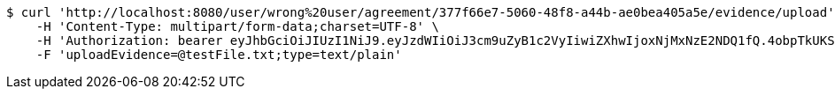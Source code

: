[source,bash]
----
$ curl 'http://localhost:8080/user/wrong%20user/agreement/377f66e7-5060-48f8-a44b-ae0bea405a5e/evidence/upload' -i -X POST \
    -H 'Content-Type: multipart/form-data;charset=UTF-8' \
    -H 'Authorization: bearer eyJhbGciOiJIUzI1NiJ9.eyJzdWIiOiJ3cm9uZyB1c2VyIiwiZXhwIjoxNjMxNzE2NDQ1fQ.4obpTkUKS4ApNNVnxHikRyrDCBnl40uHqVi5vW2L-9I' \
    -F 'uploadEvidence=@testFile.txt;type=text/plain'
----